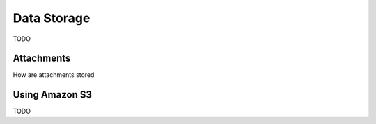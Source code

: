 Data Storage
============

TODO

Attachments
-----------

How are attachments stored

Using Amazon S3
---------------

TODO
